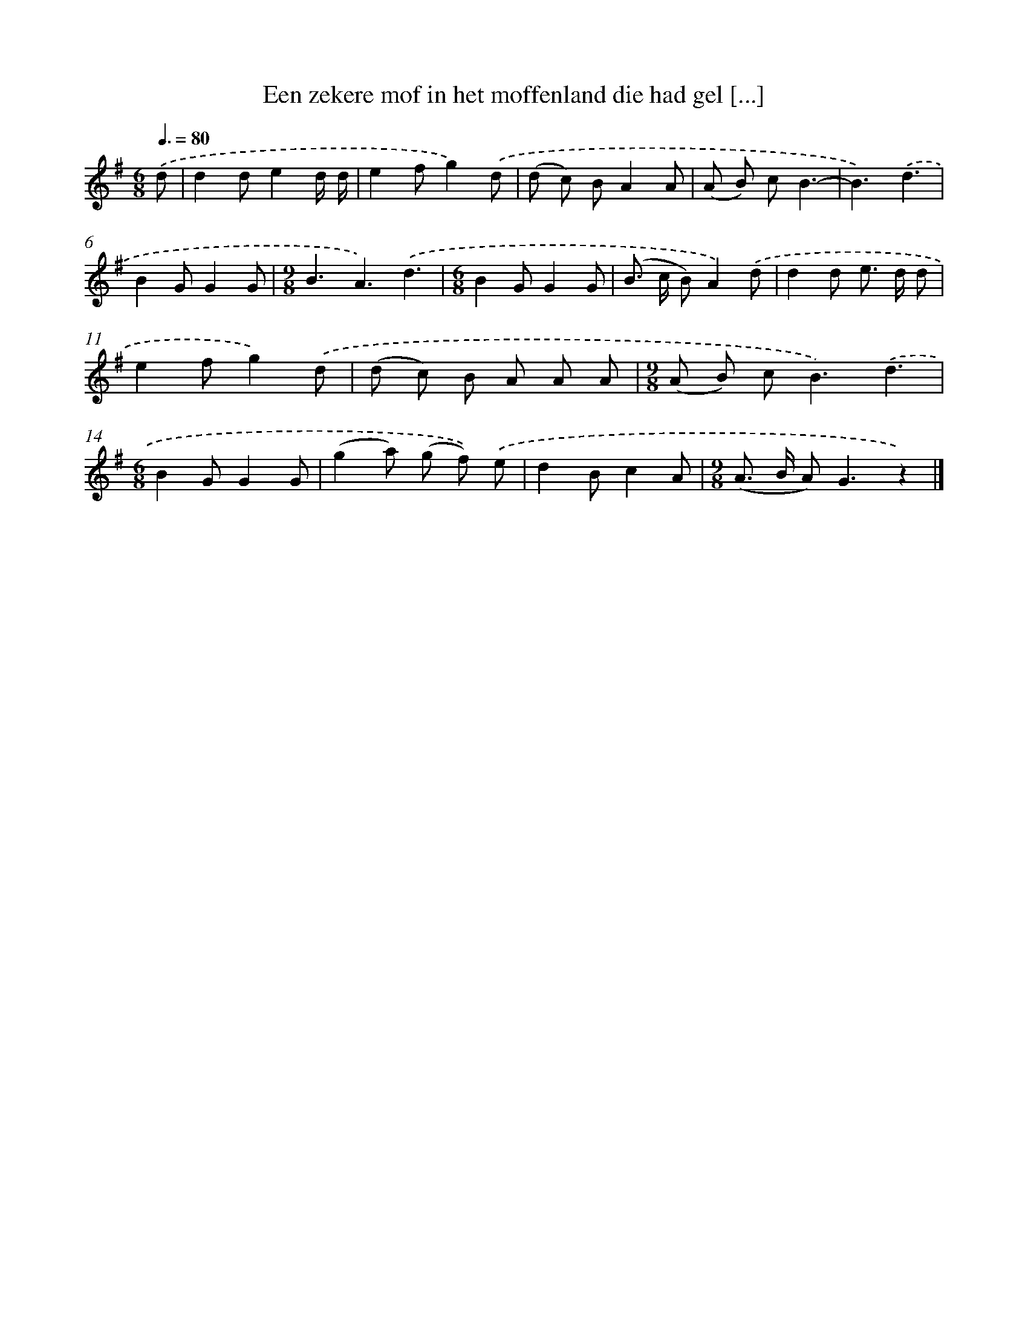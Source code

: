 X: 4327
T: Een zekere mof in het moffenland die had gel [...]
%%abc-version 2.0
%%abcx-abcm2ps-target-version 5.9.1 (29 Sep 2008)
%%abc-creator hum2abc beta
%%abcx-conversion-date 2018/11/01 14:36:08
%%humdrum-veritas 771672620
%%humdrum-veritas-data 597247849
%%continueall 1
%%barnumbers 0
L: 1/8
M: 6/8
Q: 3/8=80
K: G clef=treble
.('d [I:setbarnb 1]|
d2de2d/ d/ |
e2fg2).('d |
(d c) BA2A |
(A B) cB3- |
B3).('d3 |
B2GG2G |
[M:9/8]B3A3).('d3 |
[M:6/8]B2GG2G |
(B> c B)A2).('d |
d2d e> d d |
e2fg2).('d |
(d c) B A A A |
[M:9/8](A B) c2<B2).('d3 |
[M:6/8]B2GG2G |
(g2a) (g f)) .('e |
d2Bc2A |
[M:9/8](A> B A2<)G2z2) |]
